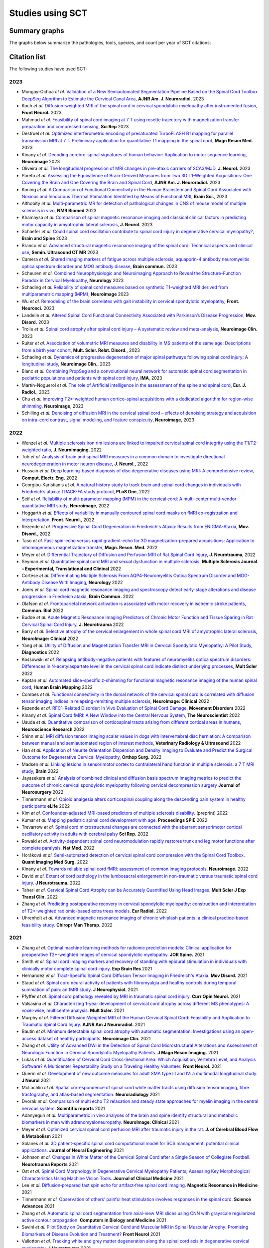 .. _studies:

Studies using SCT
#################

Summary graphs
==============

The graphs below summarize the pathologies, tools, species, and count per year of SCT citations:

.. raw:: html

       <iframe width="600" height="371" seamless frameborder="0" scrolling="no" src="https://docs.google.com/spreadsheets/d/e/2PACX-1vSwyEvoiTOMflrJveD277xWYSb_1QSwkpxWsZoMSucgHBS7BHcgfvzGG21--1bLRFO_DIV4EhL9lBl2/pubchart?oid=1220039972&amp;format=interactive"></iframe>

       <iframe width="600" height="371" seamless frameborder="0" scrolling="no" src="https://docs.google.com/spreadsheets/d/e/2PACX-1vSwyEvoiTOMflrJveD277xWYSb_1QSwkpxWsZoMSucgHBS7BHcgfvzGG21--1bLRFO_DIV4EhL9lBl2/pubchart?oid=1409188329&amp;format=interactive"></iframe>

       <iframe width="600" height="371" seamless frameborder="0" scrolling="no" src="https://docs.google.com/spreadsheets/d/e/2PACX-1vSwyEvoiTOMflrJveD277xWYSb_1QSwkpxWsZoMSucgHBS7BHcgfvzGG21--1bLRFO_DIV4EhL9lBl2/pubchart?oid=819409616&amp;format=interactive"></iframe>

       <iframe width="600" height="371" seamless frameborder="0" scrolling="no" src="https://docs.google.com/spreadsheets/d/e/2PACX-1vSwyEvoiTOMflrJveD277xWYSb_1QSwkpxWsZoMSucgHBS7BHcgfvzGG21--1bLRFO_DIV4EhL9lBl2/pubchart?oid=1302662251&amp;format=interactive"></iframe>

Citation list
=============

The following studies have used SCT:

2023
----

-  Mongay-Ochoa *et al.* `Validation of a New Semiautomated Segmentation Pipeline Based on the Spinal Cord Toolbox DeepSeg Algorithm to Estimate the Cervical Canal Area <https://doi.org/10.3174/ajnr.A7899>`_, **AJNR Am. J. Neuroradiol.** 2023
-  Koch *et al.* `Diffusion-weighted MRI of the spinal cord in cervical spondylotic myelopathy after instrumented fusion <https://doi.org/10.3389%2Ffneur.2023.1172833>`_, **Front Neurol.** 2023
-  Mahmud *et al.* `Feasibility of spinal cord imaging at 7 T using rosette trajectory with magnetization transfer preparation and compressed sensing <https://doi.org/10.1038/s41598-023-35853-7>`_, **Sci Rep** 2023
-  Destruel *et al.* `Optimized interferometric encoding of presaturated TurboFLASH B1 mapping for parallel transmission MRI at 7 T: Preliminary application for quantitative T1 mapping in the spinal cord <https://doi.org/10.1002/mrm.29708>`_, **Magn Reson Med.** 2023
-  Kinany *et al.* `Decoding cerebro-spinal signatures of human behavior: Application to motor sequence learning <https://doi.org/10.1016/j.neuroimage.2023.120174>`_, **Neuroimage** 2023
-  Oliveira *et al.* `The longitudinal progression of MRI changes in pre-ataxic carriers of SCA3/MJD <https://doi.org/10.1007/s00415-023-11763-6>`_, **J. Neurol.** 2023
-  Pareto *et al.* `Assessing the Equivalence of Brain-Derived Measures from Two 3D T1-Weighted Acquisitions: One Covering the Brain and One Covering the Brain and Spinal Cord <https://doi.org/10.3174/ajnr.a7843>`_, **AJNR Am. J. Neuroradiol.** 2023
-  Koning *et al.* `A Comparison of Functional Connectivity in the Human Brainstem and Spinal Cord Associated with Noxious and Innocuous Thermal Stimulation Identified by Means of Functional MRI <https://doi.org/10.3390/brainsci13050777>`_, **Brain Sci.**, 2023
-  Althobity *et al.* `Multi-parametric MR for detection of pathological changes in CNS of mouse model of multiple sclerosis in vivo <https://doi.org/10.1002/nbm.4964>`_, **NMR Biomed** 2023
-  Khamaysa *et al.* `Comparison of spinal magnetic resonance imaging and classical clinical factors in predicting motor capacity in amyotrophic lateral sclerosis <https://doi.org/10.1007/s00415-023-11727-w>`_, **J. Neurol.** 2023
-  Schaefer *et al.* `Could spinal cord oscillation contribute to spinal cord injury in degenerative cervical myelopathy? <https://doi.org/10.1016/j.bas.2023.101743>`_, **Brain and Spine** 2023
-  Branco *et al.* `Advanced structural magnetic resonance imaging of the spinal cord: Technical aspects and clinical use <https://doi.org/10.1053/j.sult.2023.03.016>`_, **Semin. Ultrasound CT MR** 2023
-  Camera *et al.* `Shared imaging markers of fatigue across multiple sclerosis, aquaporin-4 antibody neuromyelitis optica spectrum disorder and MOG antibody disease <https://doi.org/10.1093/braincomms/fcad107>`_, **Brain commun.** 2023
-  Scheuren *et al.* `Combined Neurophysiologic and Neuroimaging Approach to Reveal the Structure-Function Paradox in Cervical Myelopathy <https://doi.org/10.1212/WNL.0000000000012643>`_, **Neurology** 2023
-  Schading *et al.* `Reliability of spinal cord measures based on synthetic T1-weighted MRI derived from multiparametric mapping (MPM) <https://doi.org/10.1016/j.neuroimage.2023.120046>`_, **Neuroimage** 2023
-  Wu *et al.* `Remodeling of the brain correlates with gait instability in cervical spondylotic myelopathy <https://doi.org/10.3389/fnins.2023.1087945>`_, **Front. Neurosci.** 2023  
-  Landelle *et al.* `Altered Spinal Cord Functional Connectivity Associated with Parkinson’s Disease Progression <https://doi.org/10.1002/mds.29354>`_, **Mov. Disord.** 2023
-  Trolle *et al.* `Spinal cord atrophy after spinal cord injury – A systematic review and meta-analysis <https://doi.org/10.1016/j.nicl.2023.103372>`_, **Neuroimage Clin.** 2023
-  Ruiter *et al.* `Association of volumetric MRI measures and disability in MS patients of the same age: Descriptions from a birth year cohort <https://doi.org/10.1016/j.msard.2023.104568>`_, **Mult. Scler. Relat. Disord.**, 2023
-  Schading *et al.* `Dynamics of progressive degeneration of major spinal pathways following spinal cord injury: A longitudinal study <https://doi.org/10.1016/j.nicl.2023.103339>`_, **Neuroimage Clin.**, 2023
-  Blanc *et al.* `Combining PropSeg and a convolutional neural network for automatic spinal cord segmentation in pediatric populations and patients with spinal cord injury <https://doi.org/10.1002/ima.22859>`_, **IMA**, 2023
-  Martín-Noguerol *et al.* `The role of Artificial intelligence in the assessment of the spine and spinal cord <https://doi.org/10.1016/j.ejrad.2023.110726>`_, **Eur. J. Radiol.**, 2023
-  Chu *et al.* `Improving T2*-weighted human cortico-spinal acquisitions with a dedicated algorithm for region-wise shimming <https://doi.org/10.1016/j.neuroimage.2023.119868>`_, **Neuroimage**, 2023
-  Schilling *et al.* `Denoising of diffusion MRI in the cervical spinal cord – effects of denoising strategy and acquisition on intra-cord contrast, signal modeling, and feature conspicuity <https://doi.org/10.1016/j.neuroimage.2022.119826>`_, **Neuroimage**, 2023

2022
----
 
-  Wenzel *et al.* `Multiple sclerosis iron rim lesions are linked to impaired cervical spinal cord integrity using the T1/T2-weighted ratio <https://doi.org/10.1111/jon.13076>`_, **J. Neuroimaging**, 2022
-  Toh *et al.* `Analysis of brain and spinal MRI measures in a common domain to investigate directional neurodegeneration in motor neuron disease <https://doi.org/10.1007/s00415-022-11520-1>`_, **J. Neurol.**, 2022
-  Hussain *et al.* `Deep learning-based diagnosis of disc degenerative diseases using MRI: A comprehensive review <https://doi.org/10.1016/j.compeleceng.2022.108524>`_, **Comput. Electr. Eng.** 2022
-  Georgiou-Karistianis *et al.* `A natural history study to track brain and spinal cord changes in individuals with Friedreich’s ataxia: TRACK-FA study protocol <https://doi.org/10.1371/journal.pone.0269649>`_, **PLoS One**, 2022
-  Seif *et al.* `Reliability of multi-parameter mapping (MPM) in the cervical cord: A multi-center multi-vendor quantitative MRI study <https://doi.org/10.1016/j.neuroimage.2022.119751>`_, **Neuroimage**, 2022
-  Hoggarth *et al.* `Effects of variability in manually contoured spinal cord masks on fMRI co-registration and interpretation <https://doi.org/10.3389/fneur.2022.907581>`_, **Front. Neurol.**, 2022
-  Rezende *et al.* `Progressive Spinal Cord Degeneration in Friedreich's Ataxia: Results from ENIGMA-Ataxia <https://doi.org/10.1002/mds.29261>`_, **Mov. Disord.**, 2022
-  Taso *et al.* `Fast-spin-echo versus rapid gradient-echo for 3D magnetization-prepared acquisitions: Application to inhomogeneous magnetization transfer <https://doi.org/10.1002/mrm.29461>`_, **Magn. Reson. Med.** 2022
-  Meyer *et al.* `Differential Trajectory of Diffusion and Perfusion MRI of Rat Spinal Cord Injury <https://doi.org/10.1089/neu.2022.0283>`_, **J. Neurotrauma**, 2022
-  Seyman *et al.* `Quantitative spinal cord MRI and sexual dysfunction in multiple sclerosis <https://doi.org/10.1177/20552173221132170>`_, **Multiple Sclerosis Journal – Experimental, Translational and Clinical** 2022
-  Cortese *et al.* `Differentiating Multiple Sclerosis From AQP4-Neuromyelitis Optica Spectrum Disorder and MOG-Antibody Disease With Imaging <https://doi.org/10.1212/WNL.0000000000201465>`_, **Neurology** 2022
-  Joers *et al.* `Spinal cord magnetic resonance imaging and spectroscopy detect early-stage alterations and disease progression in Friedreich ataxia  <https://doi.org/10.1093/braincomms/fcac246>`_, **Brain Commun.** 2022
-  Olafson *et al.* `Frontoparietal network activation is associated with motor recovery in ischemic stroke patients <https://doi.org/10.1038/s42003-022-03950-4>`_, **Commun. Biol** 2022
-  Budde *et al.* `Acute Magnetic Resonance Imaging Predictors of Chronic Motor Function and Tissue Sparing in Rat Cervical Spinal Cord Injury <https://doi.org/10.1089/neu.2022.0034>`_, **J. Neurotrauma** 2022
-  Barry *et al.* `Selective atrophy of the cervical enlargement in whole spinal cord MRI of amyotrophic lateral sclerosis <https://doi.org/10.1016/j.nicl.2022.103199>`_, **NeuroImage: Clinical** 2022
-  Yang *et al.* `Utility of Diffusion and Magnetization Transfer MRI in Cervical Spondylotic Myelopathy: A Pilot Study <https://doi.org/10.3390/diagnostics12092090>`_, **Diagnostics** 2022
-  Kossowski *et al.* `Relapsing antibody-negative patients with features of neuromyelitis optica spectrum disorders: Differences in N-acetylaspartate level in the cervical spinal cord indicate distinct underlying processes <https://journals.sagepub.com/doi/10.1177/13524585221115304>`_, **Mult Scler** 2022
-  Kaptan *et al.* `Automated slice-specific z-shimming for functional magnetic resonance imaging of the human spinal cord <https://doi.org/10.1002/hbm.26018>`_, **Human Brain Mapping** 2022
-  Combes *et al.* `Functional connectivity in the dorsal network of the cervical spinal cord is correlated with diffusion tensor imaging indices in relapsing-remitting multiple sclerosis <https://doi.org/10.1016/j.nicl.2022.103127>`_, **NeuroImage: Clinical** 2022
-  Rezende *et al.* `RFC1-Related Disorder: In Vivo Evaluation of Spinal Cord Damage <https://doi.org/10.1002/mds.29169>`_, **Movement Disorders** 2022
-  Kinany *et al.* `Spinal Cord fMRI: A New Window into the Central Nervous System <https://journals.sagepub.com/doi/full/10.1177/10738584221101827>`_, **The Neuroscientist** 2022
-  Usuda *et al.* `Quantitative comparison of corticospinal tracts arising from different cortical areas in humans <https://www.sciencedirect.com/science/article/pii/S0168010222001894>`_, **Neuroscience Research** 2022
-  Shinn *et al.* `MRI diffusion tensor imaging scalar values in dogs with intervertebral disc herniation: A comparison between manual and semiautomated region of interest methods <https://onlinelibrary.wiley.com/doi/full/10.1111/vru.13126>`_, **Veterinary Radiology & Ultrasound** 2022
-  Han *et al.* `Application of Neurite Orientation Dispersion and Density Imaging to Evaluate and Predict the Surgical Outcome for Degenerative Cervical Myelopathy <https://onlinelibrary.wiley.com/doi/full/10.1111/os.13326>`_, **Orthop Surg.** 2022
-  Madsen *et al.* `Linking lesions in sensorimotor cortex to contralateral hand function in multiple sclerosis: a 7 T MRI study <https://pubmed.ncbi.nlm.nih.gov/35653498/>`_, **Brain** 2022
-  Jayasekera *et al.* `Analysis of combined clinical and diffusion basis spectrum imaging metrics to predict the outcome of chronic cervical spondylotic myelopathy following cervical decompression surgery <https://thejns.org/spine/view/journals/j-neurosurg-spine/aop/article-10.3171-2022.3.SPINE2294/article-10.3171-2022.3.SPINE2294.xml>`_ **Journal of Neurosurgery** 2022
-  Tinnermann *et al.* `Opioid analgesia alters corticospinal coupling along the descending pain system in healthy participants <https://elifesciences.org/articles/74293>`_ **eLife** 2022
-  Kim *et al.* `Confounder-adjusted MRI-based predictors of multiple sclerosis disability <https://www.medrxiv.org/content/10.1101/2022.04.18.22273974v1>`_. (preprint) 2022
-  Kumar *et al.* `Mapping pediatric spinal cord development with age <https://www.spiedigitallibrary.org/conference-proceedings-of-spie/12032/1203213/Mapping-pediatric-spinal-cord-development-with-age/10.1117/12.2612210.short?SSO=1>`_. **Proceedings SPIE** 2022
-  Trevarrow *et al.* `Spinal cord microstructural changes are connected with the aberrant sensorimotor cortical oscillatory activity in adults with cerebral palsy <https://pubmed.ncbi.nlm.nih.gov/35314729/>`_ **Sci Rep.** 2022
-  Rowald *et al.* `Activity-dependent spinal cord neuromodulation rapidly restores trunk and leg motor functions after complete paralysis. <https://pubmed.ncbi.nlm.nih.gov/35132264/>`_ **Nat Med.** 2022
-  Horáková *et al.* `Semi-automated detection of cervical spinal cord compression with the Spinal Cord Toolbox. <https://qims.amegroups.com/article/view/88416/html>`_ **Quant Imaging Med Surg.** 2022
-  Kinany *et al.* `Towards reliable spinal cord fMRI: assessment of common imaging protocols. <https://pubmed.ncbi.nlm.nih.gov/35124227/>`_ **Neuroimage.** 2022
-  David *et al.* `Extent of cord pathology in the lumbosacral enlargement in non-traumatic versus traumatic spinal cord injury. <https://pubmed.ncbi.nlm.nih.gov/35018824/>`_ **J Neurotrauma.** 2022
-  Taheri *et al.* `Cervical Spinal Cord Atrophy can be Accurately Quantified Using Head Images. <https://pubmed.ncbi.nlm.nih.gov/35024164/>`_ **Mult Scler J Exp Transl Clin.** 2022
-  Zhang *et al.* `Predicting postoperative recovery in cervical spondylotic myelopathy: construction and interpretation of T2*-weighted radiomic-based extra trees models. <https://pubmed.ncbi.nlm.nih.gov/35024949/>`_ **Eur Radiol.** 2022
-  Uhrenholt *et al.* `Advanced magnetic resonance imaging of chronic whiplash patients: a clinical practice-based feasibility study. <https://pubmed.ncbi.nlm.nih.gov/34996490/>`_ **Chiropr Man Therap.** 2022

2021
----

-  Zhang *et al.* `Optimal machine learning methods for radiomic prediction models: Clinical application for preoperative T2*-weighted images of cervical spondylotic myelopathy. <https://pubmed.ncbi.nlm.nih.gov/35005444/>`_ **JOR Spine.** 2021
-  Smith *et al.* `Spinal cord imaging markers and recovery of standing with epidural stimulation in individuals with clinically motor complete spinal cord injury <https://doi.org/10.1007/s00221-021-06272-9>`_. **Exp Brain Res** 2021
-  Hernandez *et al.* `Tract-Specific Spinal Cord Diffusion Tensor Imaging in Friedreich's Ataxia. <https://pubmed.ncbi.nlm.nih.gov/34713932/>`_ **Mov Disord.** 2021
-  Staud *et al.* `Spinal cord neural activity of patients with fibromyalgia and healthy controls during temporal summation of pain: an fMRI study. <https://pubmed.ncbi.nlm.nih.gov/34406893/>`_ **J Neurophysiol.** 2021
-  Pfyffer *et al.* `Spinal cord pathology revealed by MRI in traumatic spinal cord injury. <https://pubmed.ncbi.nlm.nih.gov/34619692/>`_ **Curr Opin Neurol.** 2021
-  Valsasina *et al.* `Characterizing 1-year development of cervical cord atrophy across different MS phenotypes: A voxel-wise, multicentre analysis. <https://pubmed.ncbi.nlm.nih.gov/34605323/>`_ **Mult Scler.** 2021
-  Murphy *et al.* `Filtered Diffusion-Weighted MRI of the Human Cervical Spinal Cord: Feasibility and Application to Traumatic Spinal Cord Injury. <http://www.ajnr.org/content/early/2021/10/07/ajnr.A7295>`_ **AJNR Am J Neuroradiol.** 2021
-  Bautin *et al.* `Minimum detectable spinal cord atrophy with automatic segmentation: Investigations using an open-access dataset of healthy participants. <https://www.sciencedirect.com/science/article/pii/S221315822100293X>`_ **Neuroimage Clin.** 2021
-  Zhang *et al.* `Utility of Advanced DWI in the Detection of Spinal Cord Microstructural Alterations and Assessment of Neurologic Function in Cervical Spondylotic Myelopathy Patients. <https://pubmed.ncbi.nlm.nih.gov/34425037/>`_ **J Magn Reson Imaging.** 2021
-  Lukas *et al.* `Quantification of Cervical Cord Cross-Sectional Area: Which Acquisition, Vertebra Level, and Analysis Software? A Multicenter Repeatability Study on a Traveling Healthy Volunteer. <https://pubmed.ncbi.nlm.nih.gov/34421797/>`_ **Front Neurol.** 2021
-  Querin *et al.* `Development of new outcome measures for adult SMA type III and IV: a multimodal longitudinal study. <https://pubmed.ncbi.nlm.nih.gov/33388927/>`_ **J Neurol** 2021
-  McLachlin *et al.* `Spatial correspondence of spinal cord white matter tracts using diffusion tensor imaging, fibre tractography, and atlas-based segmentation. <https://link.springer.com/article/10.1007/s00234-021-02635-9>`_ **Neuroradiology** 2021
-  Dvorak *et al.* `Comparison of multi echo T2 relaxation and steady state approaches for myelin imaging in the central nervous system. <https://www.nature.com/articles/s41598-020-80585-7>`_ **Scientific reports** 2021
-  Adanyeguh *et al.* `Multiparametric in vivo analyses of the brain and spine identify structural and metabolic biomarkers in men with adrenomyeloneuropathy. <https://www.sciencedirect.com/science/article/pii/S2213158221000103>`_ **NeuroImage: Clinical** 2021
-  Meyer *et al.* `Optimized cervical spinal cord perfusion MRI after traumatic injury in the rat. <https://journals.sagepub.com/doi/10.1177/0271678X20982396>`_ **J. of Cerebral Blood Flow & Metabolism** 2021
-  Solanes *et al.* `3D patient-specific spinal cord computational model for SCS management: potential clinical applications. <https://pubmed.ncbi.nlm.nih.gov/33556926/>`_ **Journal of Neural Engineering** 2021
-  Johnson *et al.* `Changes in White Matter of the Cervical Spinal Cord after a Single Season of Collegiate Football. <https://www.liebertpub.com/doi/10.1089/neur.2020.0035>`_ **Neurotrauma Reports** 2021
-  Ost *et al.* `Spinal Cord Morphology in Degenerative Cervical Myelopathy Patients; Assessing Key Morphological Characteristics Using Machine Vision Tools. <https://www.mdpi.com/2077-0383/10/4/892>`_ **Journal of Clinical Medicine** 2021
-  Lee *et al.* `Diffusion‐prepared fast spin echo for artifact‐free spinal cord imaging. <https://onlinelibrary.wiley.com/doi/epdf/10.1002/mrm.28751>`_ **Magnetic Resonance in Medicine** 2021
-  Tinnermann *et al.* `Observation of others’ painful heat stimulation involves responses in the spinal cord. <https://pubmed.ncbi.nlm.nih.gov/33789899/>`_ **Science Advances** 2021
-  Zhang *et al.* `Automatic spinal cord segmentation from axial-view MRI slices using CNN with grayscale regularized active contour propagation. <https://pubmed.ncbi.nlm.nih.gov/33780869/>`_ **Computers in Biology and Medicine** 2021
-  Savini *et al.* `Pilot Study on Quantitative Cervical Cord and Muscular MRI in Spinal Muscular Atrophy: Promising Biomarkers of Disease Evolution and Treatment? <https://www.ncbi.nlm.nih.gov/pmc/articles/PMC8039452/>`_ **Front Neurol** 2021
-  Vallotton *et al.* `Tracking white and grey matter degeneration along the spinal cord axis in degenerative cervical myelopathy. <https://pubmed.ncbi.nlm.nih.gov/34238034/>`_ **J Neurotrauma** 2021
-  Shahrampour *et al.* `Atlas-Based Quantification of DTI Measures in a Typically Developing Pediatric Spinal Cord. <https://pubmed.ncbi.nlm.nih.gov/34326104/>`_ **American Journal of Neuroradiology.** 2021
-  Adibi *et al.* `Quantitative Magnetic Resonance Imaging Analysis of Early Markers of Upper Cervical Cord Atrophy in Multiple Sclerosis and Neuromyelitis Optica Spectrum Disorder. <https://pubmed.ncbi.nlm.nih.gov/34306756/>`_ **Mult Scler Int.** 2021
-  Martucci *et al.* `Spinal Cord Resting State Activity in Individuals With Fibromyalgia Who Take Opioids. <https://www.frontiersin.org/articles/10.3389/fneur.2021.694271/full>`_ **Front. Neurol.** 2021
-  David *et al.* `Longitudinal changes of spinal cord grey and white matter following spinal cord injury. <https://jnnp.bmj.com/content/early/2021/08/11/jnnp-2021-326337.info>`_ **Journal of Neurology, Neurosurgery & Psychiatry.** 2021
-  Alsenan *et al.* `A Deep Learning Model based on MobileNetV3 and UNet for Spinal Cord Gray Matter Segmentation. <https://ieeexplore.ieee.org/document/9522652>`_ **44th International Conference on Telecommunications and Signal Processing (TSP).** 2021
-  Horak *et al.* `In vivo molecular signatures of cervical spinal cord pathology in degenerative compression. <https://pubmed.ncbi.nlm.nih.gov/34428934/>`_ **J Neurotrauma.** 2021
-  Valošek *et al.* `Diffusion MRI reveals tract-specific microstructural correlates of electrophysiological impairments in non-myelopathic and myelopathic spinal cord compression. <https://doi.org/10.1111/ene.15027>`_ **Eur J Neurol.** 2021

2020
----

-  Kerbrat *et al.* `Multiple sclerosis lesions in motor tracts from the brain to the cervical cord: spatial distribution and correlation with disability. <https://pubmed.ncbi.nlm.nih.gov/32572488/>`__ **Brain** 2020
-  Sabaghian *et al.* `Fully Automatic 3D Segmentation of the Thoracolumbar Spinal Cord and the Vertebral Canal From T2-weighted MRI Using K-means Clustering Algorithm. <https://pubmed.ncbi.nlm.nih.gov/32132652/>`__ **Spinal Cord** 2020
-  Bonacci *et al.* `Clinical Relevance of Multiparametric MRI Assessment of Cervical Cord Damage in Multiple Sclerosis. <https://pubmed.ncbi.nlm.nih.gov/32573387/>`__ **Radiology** 2020
-  Hori. Sodium in the `Relapsing - Remitting Multiple Sclerosis Spinal Cord: Increased Concentrations and Associations With Microstructural Tissue Anisotropy. <https://onlinelibrary.wiley.com/doi/abs/10.1002/jmri.27253>`__ **JMRI** 2020
-  Lersy *et al.* `Identification and measurement of cervical spinal cord atrophy in neuromyelitis optica spectrum disorders (NMOSD) and correlation with clinical characteristics and cervical spinal cord MRI data. <https://www.sciencedirect.com/science/article/pii/S0035378720306159>`__ **Revue Neurologique** 2020
-  Dahlberg *et al.* `Heritability of cervical spinal cord structure. <https://www.ncbi.nlm.nih.gov/pmc/articles/PMC7061306/>`__ **Neurol Genet** 2020
-  Shinn *et al.* `Magnetization transfer and diffusion tensor imaging in dogs with intervertebral disk herniation. <https://pubmed.ncbi.nlm.nih.gov/33006411/>`__ **Journal of Veterinary Internal Medicine** 2020
-  Azzarito *et al.* `Simultaneous voxel‐wise analysis of brain and spinal cord morphometry and microstructure within the SPM framework. <https://pubmed.ncbi.nlm.nih.gov/32991031/>`__ **Human Brain Mapping** 2020
-  Paliwal *et al.* `Magnetization Transfer Ratio and Morphometrics Of the Spinal Cord Associates withSurgical Recovery in Patients with Degenerative Cervical Myelopathy. <https://pubmed.ncbi.nlm.nih.gov/33010502/>`__ **World Neurosurgery** 2020
-  Tinnermann *et al.* `Cortico-spinal imaging to study pain. <https://www.sciencedirect.com/science/article/pii/S1053811920309241?via%3Dihub>`__ **NeuroImage** 2020
-  Rejc *et al.* `Spinal Cord Imaging Markers and Recovery of Volitional Leg Movement With Spinal Cord Epidural Stimulation in Individuals With Clinically Motor Complete Spinal Cord Injury. <https://www.frontiersin.org/articles/10.3389/fnsys.2020.559313/full>`_ **Front. Syst. Neurosci.** 2020
-  Labounek *et al.* `HARDI-ZOOMit protocol improves specificity to microstructural changes in presymptomatic myelopathy. <https://www.nature.com/articles/s41598-020-70297-3>`__ **Scientific Reports** 2020
-  Henmar *et al.* `What are the gray and white matter volumes of the human spinal cord? <https://pubmed.ncbi.nlm.nih.gov/33085549/>`__ **J Neurophysiol** 2020
-  Mummaneni *et al.* `Injury Volume Extracted from MRI Predicts Neurologic Outcome in Acute Spinal Cord Injury: A Prospective TRACK-SCI Pilot Study. <https://www.sciencedirect.com/science/article/abs/pii/S0967586820316192>`__ **J Clin Neurosci** 2020
-  Mossa-Basha et al. `Segmented quantitative diffusion tensor imaging evaluation of acute traumatic cervical spinal cord injury. <https://pubmed.ncbi.nlm.nih.gov/33180553/>`__ **Br J Radiol** 2020
-  Mariano *et al.* `Quantitative spinal cord MRI in MOG-antibody disease, neuromyelitis optica and multiple sclerosis. <https://pubmed.ncbi.nlm.nih.gov/33206944/>`__ **Brain** 2020
-  Fratini *et al.* `Multiscale Imaging Approach for Studying the Central Nervous System: Methodology and Perspective. <https://www.ncbi.nlm.nih.gov/pmc/articles/PMC7019007/>`__ **Front Neurosci** 2020
-  Hoggarth *et al.* `Macromolecular changes in spinal cord white matter characterize whiplash outcome at 1-year post motor vehicle collision. <https://www.nature.com/articles/s41598-020-79190-5>`__ **Scientific Reports** 2020
-  Stroman *et al.* `A comparison of the effectiveness of functional MRI analysis methods for pain research: The new normal. <https://journals.plos.org/plosone/article?id=10.1371/journal.pone.0243723>`__ **PLoS One** 2020
-  Johnson *et al.* `In vivo detection of microstructural spinal cord lesions in dogs with degenerative myelopathy using diffusion tensor imaging. <https://onlinelibrary.wiley.com/doi/10.1111/jvim.16014>`_ **J Vet Intern Med** 2020
-  Kinany *et al.* `Dynamic Functional Connectivity of Resting-State Spinal Cord fMRI Reveals Fine-Grained Intrinsic Architecture. <https://pubmed.ncbi.nlm.nih.gov/32910894/>`_ **Neuron** 2020
-  Weber *et al.* `Assessing the spatial distribution of cervical spinal cord activity during tactile stimulation of the upper extremity in humans with functional magnetic resonance imaging. <https://www.sciencedirect.com/science/article/pii/S1053811920303918>`_ **Neuroimage 2020**
-  Azzarito *et al.* `Tracking the neurodegenerative gradient after spinal cord injury. <https://pubmed.ncbi.nlm.nih.gov/32145681/>`_ **NeuroImage Clinical** 2020
-  Lorenzi *et al.* `Unsuspected Involvement of Spinal Cord in Alzheimer Disease. <https://www.frontiersin.org/articles/10.3389/fncel.2020.00006/full>`__ **Front Cell Neurosci** 2020

2019
----

-  Eden *et al.* `Spatial distribution of multiple sclerosis lesions in the cervical spinal cord. <https://www.ncbi.nlm.nih.gov/pubmed/30715195>`__ **Brain** 2019
-  Moccia *et al.* `Advances in spinal cord imaging in multiple sclerosis. <https://journals.sagepub.com/doi/pdf/10.1177/1756286419840593>`__ **Ther Adv Neurol Disord** 2019
-  Kitany *et al.* `Functional imaging of rostrocaudal spinal activity during upper limb motor tasks. <https://www.sciencedirect.com/science/article/pii/S1053811919304288>`__ **Neuroimage** 2019
-  Papinutto *et al.* `Evaluation of Intra- and Interscanner Reliability of MRI Protocols for Spinal Cord Gray Matter and Total Cross-Sectional Area Measurements. <https://onlinelibrary.wiley.com/doi/epdf/10.1002/jmri.26269>`__ **J Magn Reson Imaging** 2019
-  Weeda *et al.* `Validation of mean upper cervical cord area (MUCCA) measurement techniques in multiple sclerosis (MS): High reproducibility and robustness to lesions, but large software and scanner effects. <https://www.sciencedirect.com/science/article/pii/S2213158219303122>`__ **NeuroImage Clin** 2019
-  Moccia *et al.* `Longitudinal spinal cord atrophy in multiple sclerosis using the generalised boundary shift integral. <https://onlinelibrary.wiley.com/doi/abs/10.1002/ana.25571>`__ **Ann Neurol** 2019
-  Rasoanandrianina *et al.* `Regional T1 mapping of the whole cervical spinal cord using an optimized MP2RAGE sequence. <https://onlinelibrary.wiley.com/doi/full/10.1002/nbm.4142>`__ **NMR Biomed** 2019
-  Hopkins *et al.* `Machine Learning for the Prediction of Cervical Spondylotic Myelopathy: A Post Hoc Pilot Study of 28 Participants. <https://www.sciencedirect.com/science/article/pii/S1878875019308459>`__ **World Neurosurg** 2019
-  Karbasforoushan *et al.* `Brainstem and spinal cord MRI identifies altered sensorimotor pathways post-stroke. <https://www.ncbi.nlm.nih.gov/pmc/articles/PMC6684621/>`__ **Nat Commun** 2019
-  Seif *et al.* `Guidelines for the conduct of clinical trials in spinal cord injury: Neuroimaging biomarkers. <https://www.ncbi.nlm.nih.gov/pubmed/31267015>`__ **Spinal Cord** 2019
-  Lorenzi *et al.* `Unsuspected Involvement of Spinal Cord in Alzheimer Disease. <https://www.frontiersin.org/articles/10.3389/fncel.2020.00006/full>`__ **Front Cell Neurosci** 2019

2018
----

-  Kafali *et al.* `Phase-correcting non-local means filtering for diffusion-weighted imaging of the spinal cord. <http://onlinelibrary.wiley.com/doi/10.1002/mrm.27105/full>`__ **Magn Reson Med** 2018
-  Albrecht *et al.* `Neuroinflammation of the spinal cord and nerve roots in chronic radicular pain patients. <https://www.ncbi.nlm.nih.gov/pubmed/29419657>`__ **Pain.** 2018
-  Hori *et al.* `Application of Quantitative Microstructural MR Imaging with Atlas-based Analysis for the Spinal Cord in Cervical Spondylotic Myelopathy. <https://www.nature.com/articles/s41598-018-23527-8>`__ **Sci Rep** 2018
-  Huber *et al.* `Dorsal and ventral horn atrophy is associated with clinical outcome after spinal cord injury. <https://www.ncbi.nlm.nih.gov/pubmed/29592888>`__ **Neurology** 2018
-  Dostal *et al.* `Analysis of diffusion tensor measurements of the human cervical spinal cord based on semiautomatic segmentation of the white and gray matter. <https://www.ncbi.nlm.nih.gov/pubmed/29707834>`__ **J Magn Reson Imaging** 2018
-  Calabrese *et al.* `Postmortem diffusion MRI of the entire human spinal cord at microscopic resolution. <https://www.ncbi.nlm.nih.gov/pubmed/29876281>`__ **Neuroimage Clin** 2018
-  Paquin *et al.* `Spinal Cord Gray Matter Atrophy in Amyotrophic Lateral Sclerosis. <http://www.ajnr.org/content/39/1/184>`__ **AJNR** 2018
-  Combès *et al.* `Focal and diffuse cervical spinal cord damage in patients with early relapsing-remitting MS: A multicentre magnetisation transfer ratio study. <https://www.ncbi.nlm.nih.gov/m/pubmed/29909771/>`__ **Multiple Sclerosis Journal** 2018
-  Martin *et al.* `Monitoring for myelopathic progression with multiparametric quantitative MRI. <https://www.ncbi.nlm.nih.gov/pubmed/29664964>`__ **PLoS One.** 2018 Apr 17;13(4):e0195733
-  Martin *et al.* `Can microstructural MRI detect subclinical tissue injury in subjects with asymptomatic cervical spinal cord compression? A prospective cohort study. <https://www.ncbi.nlm.nih.gov/pubmed/29654015>`__ **BMJ Open**, 2018
-  Querin *et al.* `The spinal and cerebral profile of adult spinal-muscular atrophy: A multimodal imaging study. <https://www.sciencedirect.com/science/article/pii/S2213158218303668>`__ **NeuroImage Clin**, 2018
-  Shokur *et al.* `Training with brain-machine interfaces, visuo-tactile feedback and assisted locomotion improves sensorimotor, visceral, and psychological signs in chronic paraplegic patients. <https://journals.plos.org/plosone/article?id=10.1371/journal.pone.0206464>`__ **Plos One** 2018
-  Panara *et al.* `Correlations between cervical spinal cord magnetic resonance diffusion tensor and diffusion kurtosis imaging metrics and motor performance in patients with chronic ischemic brain lesions of the corticospinal tract. <https://link.springer.com/article/10.1007/s00234-018-2139-5>`__ **Neuroradiology** 2018

2017
----

-  Battiston *et al.* `Fast and reproducible in vivo T1 mapping of the human cervical spinal cord. <http://onlinelibrary.wiley.com/doi/10.1002/mrm.26852/full>`__ **Magn Reson Med** 2017
-  Panara *et al.* `Spinal cord microstructure integrating phase-sensitive inversion recovery and diffusional kurtosis imaging. <https://link.springer.com/article/10.1007%2Fs00234-017-1864-5>`__ **Neuroradiology** 2017
-  Martin *et al.* `Clinically Feasible Microstructural MRI to Quantify Cervical Spinal Cord Tissue Injury Using DTI, MT, and T2*-Weighted Imaging: Assessment of Normative Data and Reliability. <https://www.ncbi.nlm.nih.gov/pubmed/28428213>`__ **AJNR** 2017
-  Martin *et al.* `A Novel MRI Biomarker of Spinal Cord White Matter Injury: T2*-Weighted White Matter to Gray Matter Signal Intensity Ratio. <https://www.ncbi.nlm.nih.gov/pubmed/28428212>`__ **AJNR** 2017
-  David *et al.* `The efficiency of retrospective artifact correction methods in improving the statistical power of between-group differences in spinal cord DTI. <http://www.sciencedirect.com/science/article/pii/S1053811917305220>`__ **Neuroimage** 2017
-  Battiston *et al.* `An optimized framework for quantitative Magnetization Transfer imaging of the cervical spinal cord in vivo. <http://onlinelibrary.wiley.com/doi/10.1002/mrm.26909/full>`__ **Magnetic Resonance in Medicine** 2017
-  Rasoanandrianina *et al.* `Region-specific impairment of the cervical spinal cord (SC) in amyotrophic lateral sclerosis: A preliminary study using SC templates and quantitative MRI (diffusion tensor imaging/inhomogeneous magnetization transfer). <http://onlinelibrary.wiley.com/doi/10.1002/nbm.3801/full>`__ **NMR Biomed** 2017
-  Weber *et al.* `Thermal Stimulation Alters Cervical Spinal Cord Functional Connectivity in Humans. <http://www.sciencedirect.com/science/article/pii/S0306452217307637>`__  **Neurocience** 2017
-  Grabher *et al.* `Neurodegeneration in the Spinal Ventral Horn Prior to Motor Impairment in Cervical Spondylotic Myelopathy. <http://online.liebertpub.com/doi/abs/10.1089/neu.2017.4980>`__ **Journal of Neurotrauma** 2017
-  Duval *et al.* `Scan–rescan of axcaliber, macromolecular tissue volume, and g-ratio in the spinal cord. <http://onlinelibrary.wiley.com/doi/10.1002/mrm.26945/full>`__ **Magn Reson Med** 2017
-  Smith *et al.* `Lateral corticospinal tract damage correlates with motor output in incomplete spinal cord injury. <http://www.sciencedirect.com/science/article/pii/S0003999317312844>`__ **Archives of Physical Medicine and Rehabilitation** 2017
-  Prados *et al.* `Spinal cord grey matter segmentation challenge. <https://www.sciencedirect.com/science/article/pii/S1053811917302185#f0005>`__  **Neuroimage** 2017
-  Peterson *et al.* `Test-Retest and Interreader Reproducibility of Semiautomated Atlas-Based Analysis of Diffusion Tensor Imaging Data in Acute Cervical Spine Trauma in Adult Patients. <https://www.ncbi.nlm.nih.gov/pubmed/28818826>`__ **AJNR Am J Neuroradiol.** 2017

2016
----

-  Eippert F. *et al.* `Investigating resting-state functional connectivity in the cervical spinal cord at 3T. <https://www.ncbi.nlm.nih.gov/pubmed/28027960>`__ **Neuroimage** 2016
-  Weber K.A. *et al.* `Functional Magnetic Resonance Imaging of the Cervical Spinal Cord During Thermal Stimulation Across Consecutive Runs.  <http://www.ncbi.nlm.nih.gov/pubmed/27616641>`__ **Neuroimage** 2016
-  Weber *et al.* `Lateralization of cervical spinal cord activity during an isometric upper extremity motor task with functional magnetic resonance imaging. <https://www.ncbi.nlm.nih.gov/pubmed/26488256>`__ **Neuroimage** 2016
-  Eippert *et al.* `Denoising spinal cord fMRI data: Approaches to acquisition and analysis. <https://www.ncbi.nlm.nih.gov/pubmed/27693613>`__ **Neuroimage** 2016
-  Samson *et al.* `ZOOM or non-ZOOM? Assessing Spinal Cord Diffusion Tensor Imaging protocols for multi-centre studies. <http://journals.plos.org/plosone/article?id=10.1371/journal.pone.0155557>`__ **PLOS One** 2016
-  Taso *et al.* `Tract-specific and age-related variations of the spinal cord microstructure: a multi-parametric MRI study using diffusion tensor imaging (DTI) and inhomogeneous magnetization transfer (ihMT). <https://www.ncbi.nlm.nih.gov/pubmed/27100385>`__ **NMR Biomed** 2016
-  Massire A. *et al.* `High-resolution multi-parametric quantitative magnetic resonance imaging of the human cervical spinal cord at 7T. <https://www.ncbi.nlm.nih.gov/pubmed/27574985>`__ **Neuroimage** 2016
-  Duval *et al.* `g-Ratio weighted imaging of the human spinal cord in vivo. <https://www.ncbi.nlm.nih.gov/pubmed/27664830>`__ **Neuroimage** 2016
-  Ljungberg *et al.* `Rapid Myelin Water Imaging in Human Cervical Spinal Cord. <https://www.ncbi.nlm.nih.gov/pubmed/28940333>`__ **Magn Reson Med** 2016
-  Castellano *et al.* `Quantitative MRI of the spinal cord and brain in adrenomyeloneuropathy: in vivo assessment of structural changes. <http://brain.oxfordjournals.org/content/139/6/1735>`__ **Brain** 2016
-  Grabher *et al.* `Voxel-based analysis of grey and white matter degeneration in cervical spondylotic myelopathy. <https://www.ncbi.nlm.nih.gov/pubmed/27095134>`__ **Sci Rep** 2016
-  Talbott JF, Narvid J, Chazen JL, Chin CT, Shah V. `An Imaging Based Approach to Spinal Cord Infection. <http://www.journals.elsevier.com/seminars-in-ultrasound-ct-and-mri/recent-articles>`__ **Semin Ultrasound CT MR** 2016
-  McCoy *et al.* `MRI Atlas-Based Measurement of Spinal Cord Injury Predicts Outcome in Acute Flaccid Myelitis. <http://www.ajnr.org/content/early/2016/12/15/ajnr.A5044.abstract>`__ **AJNR** 2016
-  De Leener *et al.* `Segmentation of the human spinal cord. <https://www.ncbi.nlm.nih.gov/pubmed/26724926>`__ **MAGMA** 2016
-  Cohen-Adad *et al.* `Functional Magnetic Resonance Imaging of the Spinal Cord: Current Status and Future Developments. <http://www.sciencedirect.com/science/article/pii/S088721711630049X>`__ **Semin Ultrasound CT MR** 2016
-  Ventura *et al.* `Cervical spinal cord atrophy in NMOSD without a history of myelitis or MRI-visible lesions. <https://www.ncbi.nlm.nih.gov/pubmed/27144215>`__ **Neurol Neuroimmunol Neuroinflamm** 2016
-  Combes *et al.* `Cervical cord myelin water imaging shows degenerative changes over one year in multiple sclerosis but not neuromyelitis optica spectrum disorder. <http://www.sciencedirect.com/science/article/pii/S221315821730150X>`__ **Neuroimage: Clinical.** 2016

2015
----

-  Duval *et al.* `In vivo mapping of human spinal cord microstructure at 300mT/m. <https://www.ncbi.nlm.nih.gov/pubmed/26095093>`__ **Neuroimage** 2015
-  Yiannakas *et al.* `Fully automated segmentation of the cervical cord from T1-weighted MRI using PropSeg: Application to multiple sclerosis. <https://www.ncbi.nlm.nih.gov/pubmed/26793433>`__ **NeuroImage**: Clinical 2015
-  Taso *et al.* `Anteroposterior compression of the spinal cord leading to cervical myelopathy: a finite element analysis. <http://www.tandfonline.com/doi/full/10.1080/10255842.2015.1069625>`__ **Comput Methods Biomech Biomed Engin** 2015

2014
----

-  Kong *et al.* `Intrinsically organized resting state networks in the human spinal cord. <http://www.pnas.org/content/111/50/18067.abstract>`__ **PNAS** 2014



